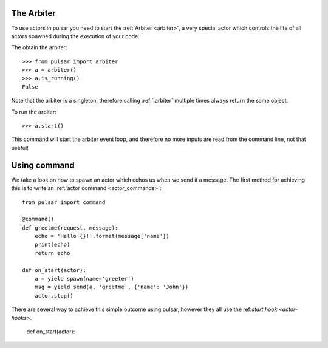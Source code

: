

The Arbiter
~~~~~~~~~~~~~~~~~~
To use actors in pulsar you need to start the :ref:`Arbiter <arbiter>`,
a very special actor which controls the life of all actors spawned during the
execution of your code.

The obtain the arbiter::

    >>> from pulsar import arbiter
    >>> a = arbiter()
    >>> a.is_running()
    False

Note that the arbiter is a singleton, therefore calling :ref:`.arbiter`
multiple times always return the same object.

To run the arbiter::

    >>> a.start()

This command will start the arbiter event loop, and therefore no more inputs
are read from the command line, not that useful!


Using command
~~~~~~~~~~~~~~~
We take a look on how to spawn an actor which echos us when we send it a message.
The first method for achieving this is to write an
:ref:`actor command <actor_commands>`::

    from pulsar import command

    @command()
    def greetme(request, message):
        echo = 'Hello {}!'.format(message['name'])
        print(echo)
        return echo

    def on_start(actor):
        a = yield spawn(name='greeter')
        msg = yield send(a, 'greetme', {'name': 'John'})
        actor.stop()



There are several way to achieve this simple outcome using pulsar, however they all
use the ref:`start hook <actor-hooks>`.

    def on_start(actor):

